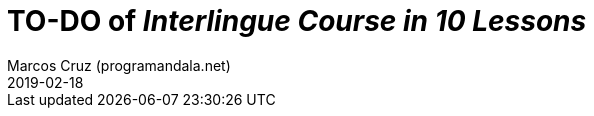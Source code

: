 = TO-DO of _Interlingue Course in 10 Lessons_
:author: Marcos Cruz (programandala.net)
:revdate: 2019-02-18
